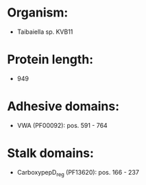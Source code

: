 * Organism:
- Taibaiella sp. KVB11
* Protein length:
- 949
* Adhesive domains:
- VWA (PF00092): pos. 591 - 764
* Stalk domains:
- CarboxypepD_reg (PF13620): pos. 166 - 237

